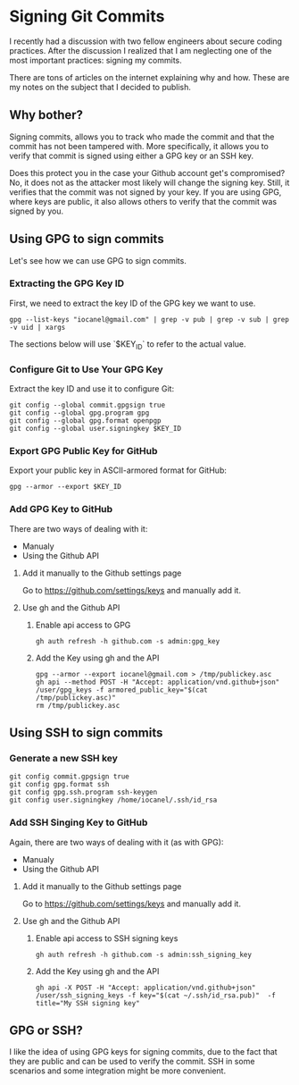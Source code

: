 * Signing Git Commits

I recently had a discussion with two fellow engineers about secure coding practices.
After the discussion I realized that I am neglecting one of the most important practices: signing my commits.

There are tons of articles on the internet explaining why and how. These are my notes on the subject that I decided to publish.

** Why bother?

Signing commits, allows you to track who made the commit and that the commit has not been tampered with.
More specifically, it allows you to verify that commit is signed using either a GPG key or an SSH key.

Does this protect you in the case your Github account get's compromised?
No, it does not as the attacker most likely will change the signing key.
Still, it verifies that the commit was not signed by your key.
If you are using GPG, where keys are public, it also allows others to verify that the commit was signed by you.

** Using GPG to sign commits
Let's see how we can use GPG to sign commits.
*** Extracting the GPG Key ID

First, we need to extract the key ID of the GPG key we want to use.

#+name: extract-key-id
#+begin_src shell
gpg --list-keys "iocanel@gmail.com" | grep -v pub | grep -v sub | grep -v uid | xargs
#+end_src

The sections below will use `$KEY_ID` to refer to the actual value.

*** Configure Git to Use Your GPG Key

Extract the key ID and use it to configure Git:

#+begin_src shell :var KEY_ID=extract-key-id
git config --global commit.gpgsign true
git config --global gpg.program gpg
git config --global gpg.format openpgp
git config --global user.signingkey $KEY_ID
#+end_src

*** Export GPG Public Key for GitHub
Export your public key in ASCII-armored format for GitHub:

#+name: public-key-block
#+begin_src shell :var KEY_ID=extract-key-id
gpg --armor --export $KEY_ID
#+end_src

*** Add GPG Key to GitHub
There are two ways of dealing with it:
- Manualy
- Using the Github API   

**** Add it manually to the Github settings page

Go to https://github.com/settings/keys and manually add it.

**** Use gh and the Github API

***** Enable api access to GPG

#+begin_src shell
gh auth refresh -h github.com -s admin:gpg_key
#+end_src

***** Add the Key using gh and the API


#+begin_src shell
gpg --armor --export iocanel@gmail.com > /tmp/publickey.asc
gh api --method POST -H "Accept: application/vnd.github+json" /user/gpg_keys -f armored_public_key="$(cat /tmp/publickey.asc)"
rm /tmp/publickey.asc
#+end_src

** Using SSH to sign commits
*** Generate a new SSH key

#+begin_src shell
git config commit.gpgsign true
git config gpg.format ssh
git config gpg.ssh.program ssh-keygen
git config user.signingkey /home/iocanel/.ssh/id_rsa
#+end_src

*** Add SSH Singing Key to GitHub

Again, there are two ways of dealing with it (as with GPG):
- Manualy
- Using the Github API   

**** Add it manually to the Github settings page

Go to https://github.com/settings/keys and manually add it.

**** Use gh and the Github API

***** Enable api access to SSH signing keys

#+begin_src shell
gh auth refresh -h github.com -s admin:ssh_signing_key 
#+end_src

***** Add the Key using gh and the API

#+begin_src shell
gh api -X POST -H "Accept: application/vnd.github+json" /user/ssh_signing_keys -f key="$(cat ~/.ssh/id_rsa.pub)"  -f title="My SSH signing key"
#+end_src
** GPG or SSH?
I like the idea of using GPG keys for signing commits, due to the fact that they are public and can be used to verify the commit.
SSH in some scenarios and some integration might be more convenient.

